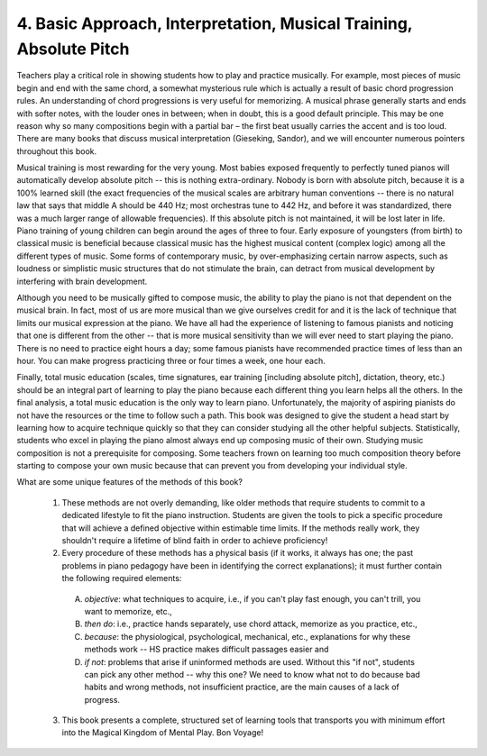 .. _I.4:

4. Basic Approach, Interpretation, Musical Training, Absolute Pitch
-------------------------------------------------------------------

Teachers play a critical role in showing students how to play and practice
musically. For example, most pieces of music begin and end with the same chord,
a somewhat mysterious rule which is actually a result of basic chord
progression rules. An understanding of chord progressions is very useful for
memorizing. A musical phrase generally starts and ends with softer notes, with
the louder ones in between; when in doubt, this is a good default principle.
This may be one reason why so many compositions begin with a partial bar – the
first beat usually carries the accent and is too loud. There are many books
that discuss musical interpretation (Gieseking, Sandor), and we will encounter
numerous pointers throughout this book.

Musical training is most rewarding for the very young. Most babies exposed
frequently to perfectly tuned pianos will automatically develop absolute pitch
-- this is nothing extra-ordinary. Nobody is born with absolute pitch, because
it is a 100% learned skill (the exact frequencies of the musical scales are
arbitrary human conventions -- there is no natural law that says that middle A
should be 440 Hz; most orchestras tune to 442 Hz, and before it was
standardized, there was a much larger range of allowable frequencies). If this
absolute pitch is not maintained, it will be lost later in life. Piano training
of young children can begin around the ages of three to four. Early exposure of
youngsters (from birth) to classical music is beneficial because classical
music has the highest musical content (complex logic) among all the different
types of music. Some forms of contemporary music, by over-emphasizing certain
narrow aspects, such as loudness or simplistic music structures that do not
stimulate the brain, can detract from musical development by interfering with
brain development.

Although you need to be musically gifted to compose music, the ability to play
the piano is not that dependent on the musical brain. In fact, most of us are
more musical than we give ourselves credit for and it is the lack of technique
that limits our musical expression at the piano. We have all had the experience
of listening to famous pianists and noticing that one is different from the
other -- that is more musical sensitivity than we will ever need to start
playing the piano. There is no need to practice eight hours a day; some famous
pianists have recommended practice times of less than an hour. You can make
progress practicing three or four times a week, one hour each.

Finally, total music education (scales, time signatures, ear training
[including absolute pitch], dictation, theory, etc.) should be an integral part
of learning to play the piano because each different thing you learn helps all
the others. In the final analysis, a total music education is the only way to
learn piano. Unfortunately, the majority of aspiring pianists do not have the
resources or the time to follow such a path. This book was designed to give the
student a head start by learning how to acquire technique quickly so that they
can consider studying all the other helpful subjects. Statistically, students
who excel in playing the piano almost always end up composing music of their
own. Studying music composition is not a prerequisite for composing. Some
teachers frown on learning too much composition theory before starting to
compose your own music because that can prevent you from developing your
individual style.

What are some unique features of the methods of this book?  

  1. These methods are not overly demanding, like older methods that require
     students to commit to a dedicated lifestyle to fit the piano instruction.
     Students are given the tools to pick a specific procedure that will achieve a
     defined objective within estimable time limits. If the methods really work,
     they shouldn't require a lifetime of blind faith in order to achieve
     proficiency!  
  2. Every procedure of these methods has a physical basis (if it works, it
     always has one; the past problems in piano pedagogy have been in identifying
     the correct explanations); it must further contain the following required
     elements: 

    A. *objective*: what techniques to acquire, i.e., if you can't play
       fast enough, you can't trill, you want to memorize, etc., 
    B. *then do*: i.e., practice hands separately, use chord attack, memorize as 
       you practice, etc.,
    C. *because*: the physiological, psychological, mechanical, etc., explanations for
       why these methods work -- HS practice makes difficult passages easier and 
    D. *if not*: problems that arise if uninformed methods are used. Without this "if
       not", students can pick any other method -- why this one? We need to know what
       not to do because bad habits and wrong methods, not insufficient practice, are
       the main causes of a lack of progress.  

  3. This book presents a complete, structured set of learning tools that
     transports you with minimum effort into the Magical Kingdom of Mental Play. Bon
     Voyage!
